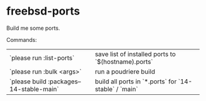 * freebsd-ports

Build me some ports.

Commands:

| `please run :list-ports`                 | save list of installed ports to `$(hostname).ports`   |
| `please run :bulk <args>`                | run a poudriere build                                 |
| `please build :packages--14-stable-main` | build all ports in `*.ports` for `14-stable` / `main` |
